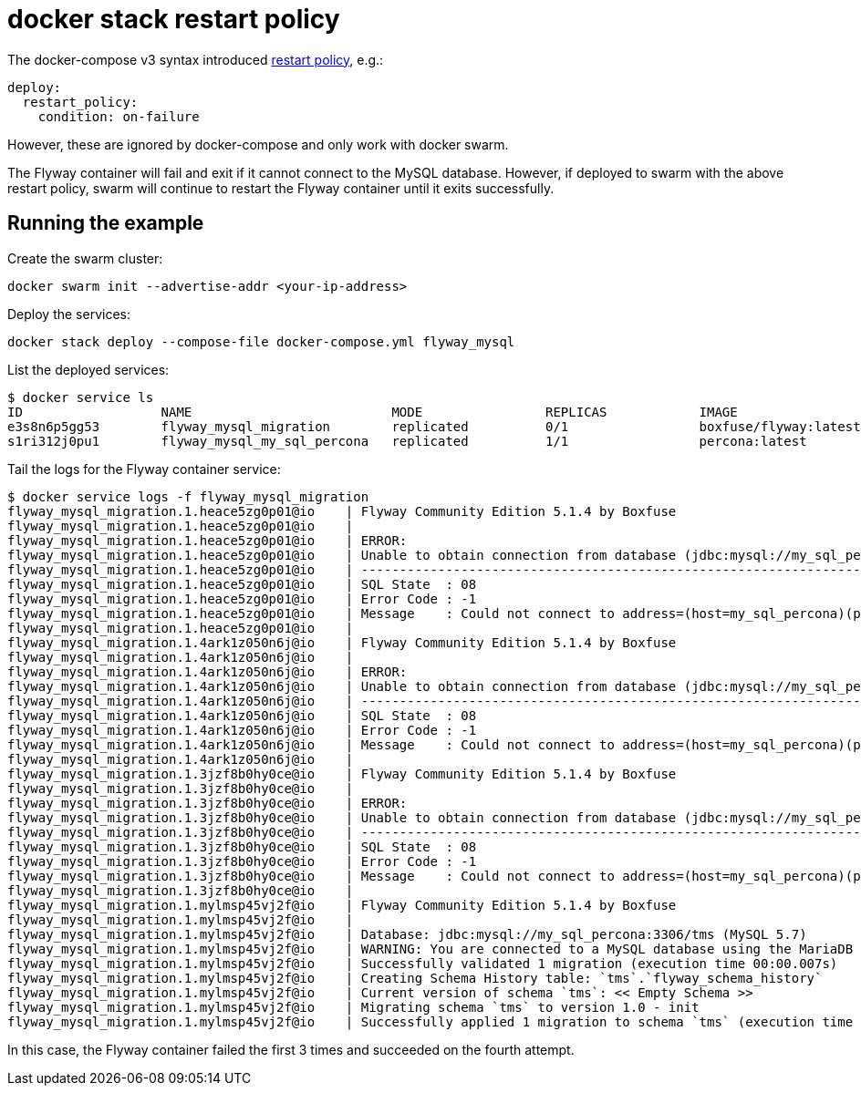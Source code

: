 = docker stack restart policy

The docker-compose v3 syntax introduced
https://docs.docker.com/compose/compose-file/#restart_policy[restart policy], e.g.:

    deploy:
      restart_policy:
        condition: on-failure

However, these are ignored by docker-compose and only work with docker swarm.

The Flyway container will fail and exit if it cannot connect to the MySQL database. However, if deployed
to swarm with the above restart policy, swarm will continue to restart the Flyway container until it exits
successfully.

## Running the example

Create the swarm cluster:

    docker swarm init --advertise-addr <your-ip-address>

Deploy the services:

    docker stack deploy --compose-file docker-compose.yml flyway_mysql

List the deployed services:

    $ docker service ls
    ID                  NAME                          MODE                REPLICAS            IMAGE                   PORTS
    e3s8n6p5gg53        flyway_mysql_migration        replicated          0/1                 boxfuse/flyway:latest
    s1ri312j0pu1        flyway_mysql_my_sql_percona   replicated          1/1                 percona:latest          *:3306->3306/tcp

Tail the logs for the Flyway container service:

    $ docker service logs -f flyway_mysql_migration
    flyway_mysql_migration.1.heace5zg0p01@io    | Flyway Community Edition 5.1.4 by Boxfuse
    flyway_mysql_migration.1.heace5zg0p01@io    | 
    flyway_mysql_migration.1.heace5zg0p01@io    | ERROR: 
    flyway_mysql_migration.1.heace5zg0p01@io    | Unable to obtain connection from database (jdbc:mysql://my_sql_percona:3306/tms?useUnicode=true&characterEncoding=utf8&useSSL=false) for user 'root': Could not connect to address=(host=my_sql_percona)(port=3306)(type=master) : Connection refused (Connection refused)
    flyway_mysql_migration.1.heace5zg0p01@io    | --------------------------------------------------------------------------------------------------------------------------------------------------------------------------------------------------------------------------------------------------------------------------
    flyway_mysql_migration.1.heace5zg0p01@io    | SQL State  : 08
    flyway_mysql_migration.1.heace5zg0p01@io    | Error Code : -1
    flyway_mysql_migration.1.heace5zg0p01@io    | Message    : Could not connect to address=(host=my_sql_percona)(port=3306)(type=master) : Connection refused (Connection refused)
    flyway_mysql_migration.1.heace5zg0p01@io    | 
    flyway_mysql_migration.1.4ark1z050n6j@io    | Flyway Community Edition 5.1.4 by Boxfuse
    flyway_mysql_migration.1.4ark1z050n6j@io    | 
    flyway_mysql_migration.1.4ark1z050n6j@io    | ERROR: 
    flyway_mysql_migration.1.4ark1z050n6j@io    | Unable to obtain connection from database (jdbc:mysql://my_sql_percona:3306/tms?useUnicode=true&characterEncoding=utf8&useSSL=false) for user 'root': Could not connect to address=(host=my_sql_percona)(port=3306)(type=master) : Connection refused (Connection refused)
    flyway_mysql_migration.1.4ark1z050n6j@io    | --------------------------------------------------------------------------------------------------------------------------------------------------------------------------------------------------------------------------------------------------------------------------
    flyway_mysql_migration.1.4ark1z050n6j@io    | SQL State  : 08
    flyway_mysql_migration.1.4ark1z050n6j@io    | Error Code : -1
    flyway_mysql_migration.1.4ark1z050n6j@io    | Message    : Could not connect to address=(host=my_sql_percona)(port=3306)(type=master) : Connection refused (Connection refused)
    flyway_mysql_migration.1.4ark1z050n6j@io    | 
    flyway_mysql_migration.1.3jzf8b0hy0ce@io    | Flyway Community Edition 5.1.4 by Boxfuse
    flyway_mysql_migration.1.3jzf8b0hy0ce@io    | 
    flyway_mysql_migration.1.3jzf8b0hy0ce@io    | ERROR: 
    flyway_mysql_migration.1.3jzf8b0hy0ce@io    | Unable to obtain connection from database (jdbc:mysql://my_sql_percona:3306/tms?useUnicode=true&characterEncoding=utf8&useSSL=false) for user 'root': Could not connect to address=(host=my_sql_percona)(port=3306)(type=master) : Connection refused (Connection refused)
    flyway_mysql_migration.1.3jzf8b0hy0ce@io    | --------------------------------------------------------------------------------------------------------------------------------------------------------------------------------------------------------------------------------------------------------------------------
    flyway_mysql_migration.1.3jzf8b0hy0ce@io    | SQL State  : 08
    flyway_mysql_migration.1.3jzf8b0hy0ce@io    | Error Code : -1
    flyway_mysql_migration.1.3jzf8b0hy0ce@io    | Message    : Could not connect to address=(host=my_sql_percona)(port=3306)(type=master) : Connection refused (Connection refused)
    flyway_mysql_migration.1.3jzf8b0hy0ce@io    | 
    flyway_mysql_migration.1.mylmsp45vj2f@io    | Flyway Community Edition 5.1.4 by Boxfuse
    flyway_mysql_migration.1.mylmsp45vj2f@io    | 
    flyway_mysql_migration.1.mylmsp45vj2f@io    | Database: jdbc:mysql://my_sql_percona:3306/tms (MySQL 5.7)
    flyway_mysql_migration.1.mylmsp45vj2f@io    | WARNING: You are connected to a MySQL database using the MariaDB driver. This is known to cause issues. An upgrade to Oracle's MySQL JDBC driver is highly recommended.
    flyway_mysql_migration.1.mylmsp45vj2f@io    | Successfully validated 1 migration (execution time 00:00.007s)
    flyway_mysql_migration.1.mylmsp45vj2f@io    | Creating Schema History table: `tms`.`flyway_schema_history`
    flyway_mysql_migration.1.mylmsp45vj2f@io    | Current version of schema `tms`: << Empty Schema >>
    flyway_mysql_migration.1.mylmsp45vj2f@io    | Migrating schema `tms` to version 1.0 - init
    flyway_mysql_migration.1.mylmsp45vj2f@io    | Successfully applied 1 migration to schema `tms` (execution time 00:00.242s)

In this case, the Flyway container failed the first 3 times and succeeded on the fourth attempt.
